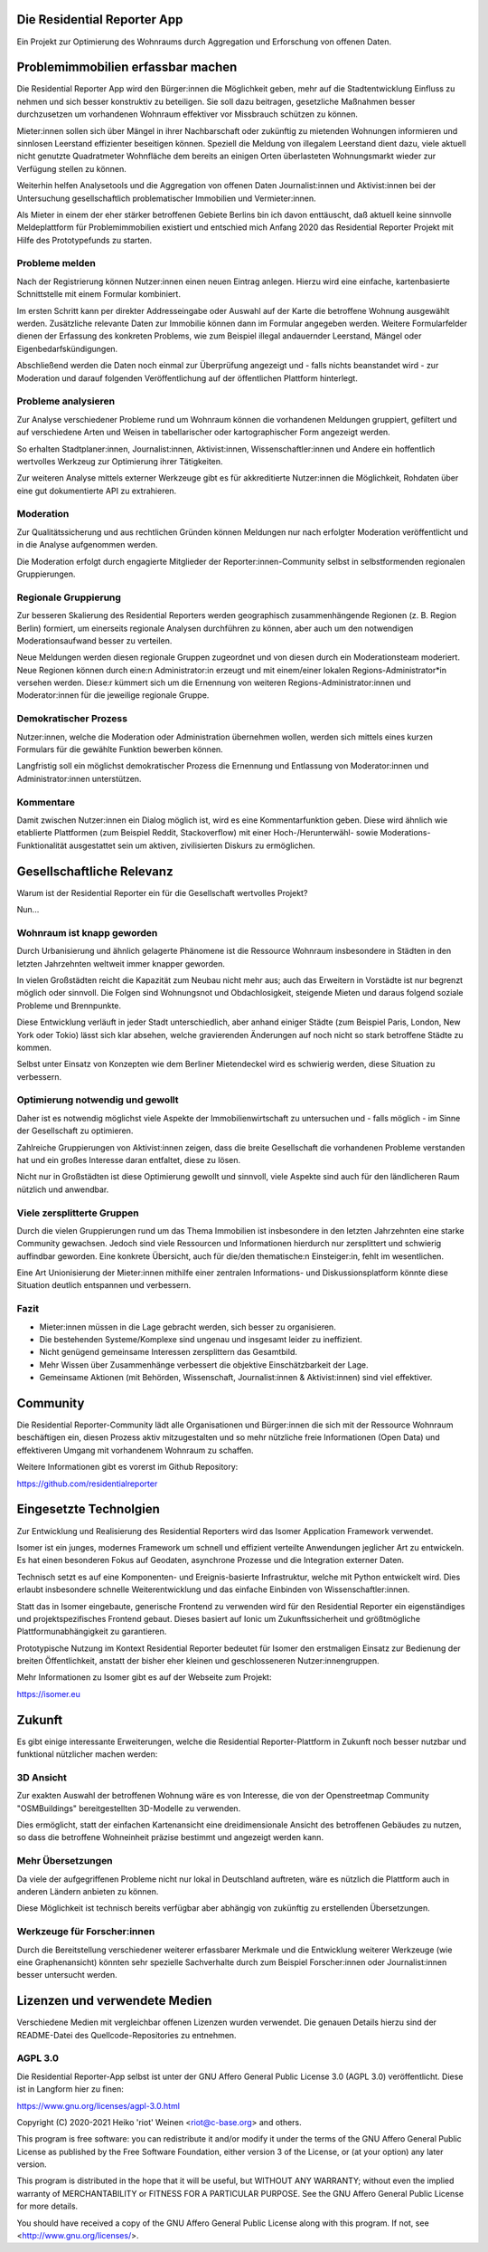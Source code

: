 Die Residential Reporter App
============================

Ein Projekt zur Optimierung des Wohnraums durch Aggregation und Erforschung von
offenen Daten.

Problemimmobilien erfassbar machen
==================================

Die Residential Reporter App wird den Bürger:innen die Möglichkeit geben, mehr
auf die Stadtentwicklung Einfluss zu nehmen und sich besser konstruktiv zu
beteiligen. Sie soll dazu beitragen, gesetzliche Maßnahmen besser durchzusetzen
um vorhandenen Wohnraum effektiver vor Missbrauch schützen zu können.

Mieter:innen sollen sich über Mängel in ihrer Nachbarschaft oder zukünftig zu
mietenden Wohnungen informieren und sinnlosen Leerstand effizienter beseitigen
können. Speziell die Meldung von illegalem Leerstand dient dazu, viele aktuell
nicht genutzte Quadratmeter Wohnfläche dem bereits an einigen Orten überlasteten
Wohnungsmarkt wieder zur Verfügung stellen zu können.

Weiterhin helfen Analysetools und die Aggregation von offenen Daten
Journalist:innen und Aktivist:innen bei der Untersuchung gesellschaftlich
problematischer Immobilien und Vermieter:innen.

Als Mieter in einem der eher stärker betroffenen Gebiete Berlins bin ich davon
enttäuscht, daß aktuell keine sinnvolle Meldeplattform für Problemimmobilien
existiert und entschied mich Anfang 2020 das Residential Reporter Projekt mit
Hilfe des Prototypefunds zu starten.

Probleme melden
---------------

Nach der Registrierung können Nutzer:innen einen neuen Eintrag anlegen. Hierzu
wird eine einfache, kartenbasierte Schnittstelle mit einem Formular kombiniert.

Im ersten Schritt kann per direkter Addresseingabe oder Auswahl auf der Karte
die betroffene Wohnung ausgewählt werden. Zusätzliche relevante Daten zur
Immobilie können dann im Formular angegeben werden. Weitere Formularfelder
dienen der Erfassung des konkreten Problems, wie zum Beispiel illegal andauernder
Leerstand, Mängel oder Eigenbedarfskündigungen.

Abschließend werden die Daten noch einmal zur Überprüfung angezeigt und - falls
nichts beanstandet wird - zur Moderation und darauf folgenden Veröffentlichung
auf der öffentlichen Plattform hinterlegt.

Probleme analysieren
--------------------

Zur Analyse verschiedener Probleme rund um Wohnraum können die vorhandenen Meldungen
gruppiert, gefiltert und auf verschiedene Arten und Weisen in tabellarischer oder
kartographischer Form angezeigt werden.

So erhalten Stadtplaner:innen, Journalist:innen, Aktivist:innen, Wissenschaftler:innen
und Andere ein hoffentlich wertvolles Werkzeug zur Optimierung ihrer Tätigkeiten.

Zur weiteren Analyse mittels externer Werkzeuge gibt es für akkreditierte
Nutzer:innen die Möglichkeit, Rohdaten über eine gut dokumentierte API zu
extrahieren.

Moderation
----------

Zur Qualitätssicherung und aus rechtlichen Gründen können Meldungen nur nach
erfolgter Moderation veröffentlicht und in die Analyse aufgenommen werden.

Die Moderation erfolgt durch engagierte Mitglieder der Reporter:innen-Community
selbst in selbstformenden regionalen Gruppierungen.

Regionale Gruppierung
---------------------

Zur besseren Skalierung des Residential Reporters werden geographisch
zusammenhängende Regionen (z. B. Region Berlin) formiert, um einerseits regionale
Analysen durchführen zu können, aber auch um den notwendigen Moderationsaufwand
besser zu verteilen.

Neue Meldungen werden diesen regionale Gruppen zugeordnet und von diesen durch
ein Moderationsteam moderiert. Neue Regionen können durch eine:n Administrator:in
erzeugt und mit einem/einer lokalen Regions-Administrator*in versehen werden.
Diese:r kümmert sich um die Ernennung von weiteren Regions-Administrator:innen
und Moderator:innen für die jeweilige regionale Gruppe.

Demokratischer Prozess
----------------------

Nutzer:innen, welche die Moderation oder Administration übernehmen wollen, werden
sich mittels eines kurzen Formulars für die gewählte Funktion bewerben können.

Langfristig soll ein möglichst demokratischer Prozess die Ernennung und Entlassung
von Moderator:innen und Administrator:innen unterstützen.

Kommentare
----------

Damit zwischen Nutzer:innen ein Dialog möglich ist, wird es eine Kommentarfunktion
geben. Diese wird ähnlich wie etablierte Plattformen (zum Beispiel Reddit,
Stackoverflow) mit einer Hoch-/Herunterwähl- sowie Moderations-Funktionalität
ausgestattet sein um aktiven, zivilisierten Diskurs zu ermöglichen.

Gesellschaftliche Relevanz
==========================

Warum ist der Residential Reporter ein für die Gesellschaft wertvolles Projekt?

Nun...

Wohnraum ist knapp geworden
---------------------------

Durch Urbanisierung und ähnlich gelagerte Phänomene ist die Ressource Wohnraum
insbesondere in Städten in den letzten Jahrzehnten weltweit immer knapper geworden.

In vielen Großstädten reicht die Kapazität zum Neubau nicht mehr aus; auch das
Erweitern in Vorstädte ist nur begrenzt möglich oder sinnvoll. Die Folgen
sind Wohnungsnot und Obdachlosigkeit, steigende Mieten und daraus folgend
soziale Probleme und Brennpunkte.

Diese Entwicklung verläuft in jeder Stadt unterschiedlich, aber anhand einiger
Städte (zum Beispiel Paris, London, New York oder Tokio) lässt sich klar absehen,
welche gravierenden Änderungen auf noch nicht so stark betroffene Städte zu kommen.

Selbst unter Einsatz von Konzepten wie dem Berliner Mietendeckel wird es schwierig
werden, diese Situation zu verbessern.

Optimierung notwendig und gewollt
----------------------------------

Daher ist es notwendig möglichst viele Aspekte der Immobilienwirtschaft zu
untersuchen und - falls möglich - im Sinne der Gesellschaft zu optimieren.

Zahlreiche Gruppierungen von Aktivist:innen zeigen, dass die breite Gesellschaft
die vorhandenen Probleme verstanden hat und ein großes Interesse daran entfaltet,
diese zu lösen.

Nicht nur in Großstädten ist diese Optimierung gewollt und sinnvoll, viele
Aspekte sind auch für den ländlicheren Raum nützlich und anwendbar.

Viele zersplitterte Gruppen
---------------------------

Durch die vielen Gruppierungen rund um das Thema Immobilien ist insbesondere in
den letzten Jahrzehnten eine starke Community gewachsen. Jedoch sind viele Ressourcen
und Informationen hierdurch nur zersplittert und schwierig auffindbar geworden.
Eine konkrete Übersicht, auch für die/den thematische:n Einsteiger:in, fehlt
im wesentlichen.

Eine Art Unionisierung der Mieter:innen mithilfe einer zentralen Informations- und
Diskussionsplatform könnte diese Situation deutlich entspannen und verbessern.

Fazit
-----

* Mieter:innen müssen in die Lage gebracht werden, sich besser zu organisieren.
* Die bestehenden Systeme/Komplexe sind ungenau und insgesamt leider zu ineffizient.
* Nicht genügend gemeinsame Interessen zersplittern das Gesamtbild.
* Mehr Wissen über Zusammenhänge verbessert die objektive Einschätzbarkeit der Lage.
* Gemeinsame Aktionen (mit Behörden, Wissenschaft, Journalist:innen & Aktivist:innen)
  sind viel effektiver.

Community
=========

Die Residential Reporter-Community lädt alle Organisationen und Bürger:innen die
sich mit der Ressource Wohnraum beschäftigen ein, diesen Prozess aktiv mitzugestalten
und so mehr nützliche freie Informationen (Open Data) und effektiveren Umgang mit
vorhandenem Wohnraum zu schaffen.

Weitere Informationen gibt es vorerst im Github Repository:

https://github.com/residentialreporter


Eingesetzte Technolgien
=======================

Zur Entwicklung und Realisierung des Residential Reporters wird das
Isomer Application Framework verwendet.

Isomer ist ein junges, modernes Framework um schnell und effizient verteilte
Anwendungen jeglicher Art zu entwickeln. Es hat einen besonderen Fokus auf
Geodaten, asynchrone Prozesse und die Integration externer Daten.

Technisch setzt es auf eine Komponenten- und Ereignis-basierte Infrastruktur,
welche mit Python entwickelt wird. Dies erlaubt insbesondere schnelle
Weiterentwicklung und das einfache Einbinden von Wissenschaftler:innen.

Statt das in Isomer eingebaute, generische Frontend zu verwenden wird für den
Residential Reporter ein eigenständiges und projektspezifisches Frontend gebaut.
Dieses basiert auf Ionic um Zukunftssicherheit und größtmögliche
Plattformunabhängigkeit zu garantieren.

Prototypische Nutzung im Kontext Residential Reporter bedeutet für Isomer den
erstmaligen Einsatz zur Bedienung der breiten Öffentlichkeit, anstatt der
bisher eher kleinen und geschlosseneren Nutzer:innengruppen.

Mehr Informationen zu Isomer gibt es auf der Webseite zum Projekt:

https://isomer.eu

Zukunft
=======

Es gibt einige interessante Erweiterungen, welche die Residential Reporter-Plattform
in Zukunft noch besser nutzbar und funktional nützlicher machen werden:

3D Ansicht
----------

Zur exakten Auswahl der betroffenen Wohnung wäre es von Interesse, die von der
Openstreetmap Community "OSMBuildings" bereitgestellten 3D-Modelle zu verwenden.

Dies ermöglicht, statt der einfachen Kartenansicht eine dreidimensionale Ansicht
des betroffenen Gebäudes zu nutzen, so dass die betroffene Wohneinheit präzise
bestimmt und angezeigt werden kann.

Mehr Übersetzungen
------------------

Da viele der aufgegriffenen Probleme nicht nur lokal in Deutschland auftreten,
wäre es nützlich die Plattform auch in anderen Ländern anbieten zu können.

Diese Möglichkeit ist technisch bereits verfügbar aber abhängig von zukünftig
zu erstellenden Übersetzungen.

Werkzeuge für Forscher:innen
----------------------------

Durch die Bereitstellung verschiedener weiterer erfassbarer Merkmale und die
Entwicklung weiterer Werkzeuge (wie eine Graphenansicht) könnten sehr spezielle
Sachverhalte durch zum Beispiel Forscher:innen oder Journalist:innen besser
untersucht werden.

Lizenzen und verwendete Medien
==============================

Verschiedene Medien mit vergleichbar offenen Lizenzen wurden verwendet.
Die genauen Details hierzu sind der README-Datei des Quellcode-Repositories zu
entnehmen.

AGPL 3.0
--------

Die Residential Reporter-App selbst ist unter der GNU Affero General Public
License 3.0 (AGPL 3.0) veröffentlicht. Diese ist in Langform hier zu finen:

https://www.gnu.org/licenses/agpl-3.0.html

Copyright (C) 2020-2021 Heiko 'riot' Weinen <riot@c-base.org> and others.

This program is free software: you can redistribute it and/or modify
it under the terms of the GNU Affero General Public License as published by
the Free Software Foundation, either version 3 of the License, or
(at your option) any later version.

This program is distributed in the hope that it will be useful,
but WITHOUT ANY WARRANTY; without even the implied warranty of
MERCHANTABILITY or FITNESS FOR A PARTICULAR PURPOSE.  See the
GNU Affero General Public License for more details.

You should have received a copy of the GNU Affero General Public License
along with this program.  If not, see <http://www.gnu.org/licenses/>.
